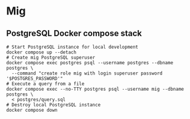 * Mig

** PostgreSQL Docker compose stack

#+BEGIN_SRC fish
# Start PostgreSQL instance for local development
docker compose up --detach
# Create mig PostgreSQL superuser
docker compose exec postgres psql --username postgres --dbname postgres \
  --command "create role mig with login superuser password '$POSTGRES_PASSWORD'"
# Execute a query from a file
docker compose exec --no-TTY postgres psql --username mig --dbname postgres \
  < postgres/query.sql
# Destroy local PostgreSQL instance
docker compose down
#+END_SRC
